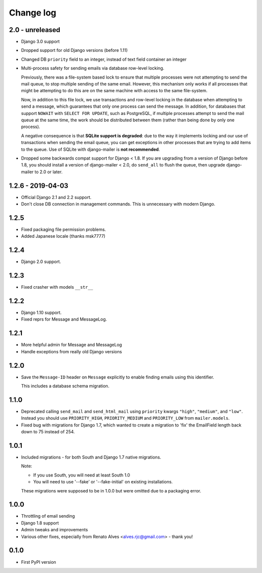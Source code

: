 Change log
==========

2.0 - unreleased
----------------

* Django 3.0 support
* Dropped support for old Django versions (before 1.11)
* Changed DB ``priority`` field to an integer, instead of text field container an integer
* Multi-process safety for sending emails via database row-level locking.

  Previously, there was a file-system based lock to ensure that multiple
  processes were not attempting to send the mail queue, to stop multiple sending
  of the same email. However, this mechanism only works if all processes that
  might be attempting to do this are on the same machine with access to the same
  file-system.

  Now, in addition to this file lock, we use transactions and row-level locking
  in the database when attempting to send a message, which guarantees that only
  one process can send the message. In addition, for databases that support
  ``NOWAIT`` with ``SELECT FOR UPDATE``, such as PostgreSQL, if multiple
  processes attempt to send the mail queue at the same time, the work should be
  distributed between them (rather than being done by only one process).

  A negative consequence is that **SQLite support is degraded**: due to the way
  it implements locking and our use of transactions when sending the email
  queue, you can get exceptions in other processes that are trying to add items
  to the queue. Use of SQLite with django-mailer is **not recommended**.

* Dropped some backwards compat support for Django < 1.8. If you are upgrading
  from a version of Django before 1.8, you should install a version of
  django-mailer < 2.0, do ``send_all`` to flush the queue, then upgrade
  django-mailer to 2.0 or later.

1.2.6 - 2019-04-03
------------------

* Official Django 2.1 and 2.2 support.
* Don't close DB connection in management commands.
  This is unnecessary with modern Django.

1.2.5
-----

* Fixed packaging file permission problems.
* Added Japanese locale (thanks msk7777)

1.2.4
-----

* Django 2.0 support.

1.2.3
-----

* Fixed crasher with models ``__str__``

1.2.2
-----

* Django 1.10 support.
* Fixed reprs for Message and MessageLog.

1.2.1
-----

* More helpful admin for Message and MessageLog
* Handle exceptions from really old Django versions

1.2.0
-----

* Save the ``Message-ID`` header on ``Message`` explicitly to enable finding
  emails using this identifier.

  This includes a database schema migration.


1.1.0
-----

* Deprecated calling ``send_mail`` and ``send_html_mail`` using ``priority``
  kwargs ``"high"``, ``"medium"``, and ``"low"``. Instead you should use
  ``PRIORITY_HIGH``, ``PRIORITY_MEDIUM`` and ``PRIORITY_LOW`` from
  ``mailer.models``.

* Fixed bug with migrations for Django 1.7, which wanted to create a migration
  to 'fix' the EmailField length back down to 75 instead of 254.


1.0.1
-----

* Included migrations - for both South and Django 1.7 native migrations.

  Note:

  * If you use South, you will need at least South 1.0
  * You will need to use '--fake' or '--fake-initial' on existing installations.

  These migrations were supposed to be in 1.0.0 but were omitted due to a
  packaging error.

1.0.0
-----

* Throttling of email sending
* Django 1.8 support
* Admin tweaks and improvements
* Various other fixes, especially from Renato Alves <alves.rjc@gmail.com> - thank you!

0.1.0
-----

* First PyPI version
